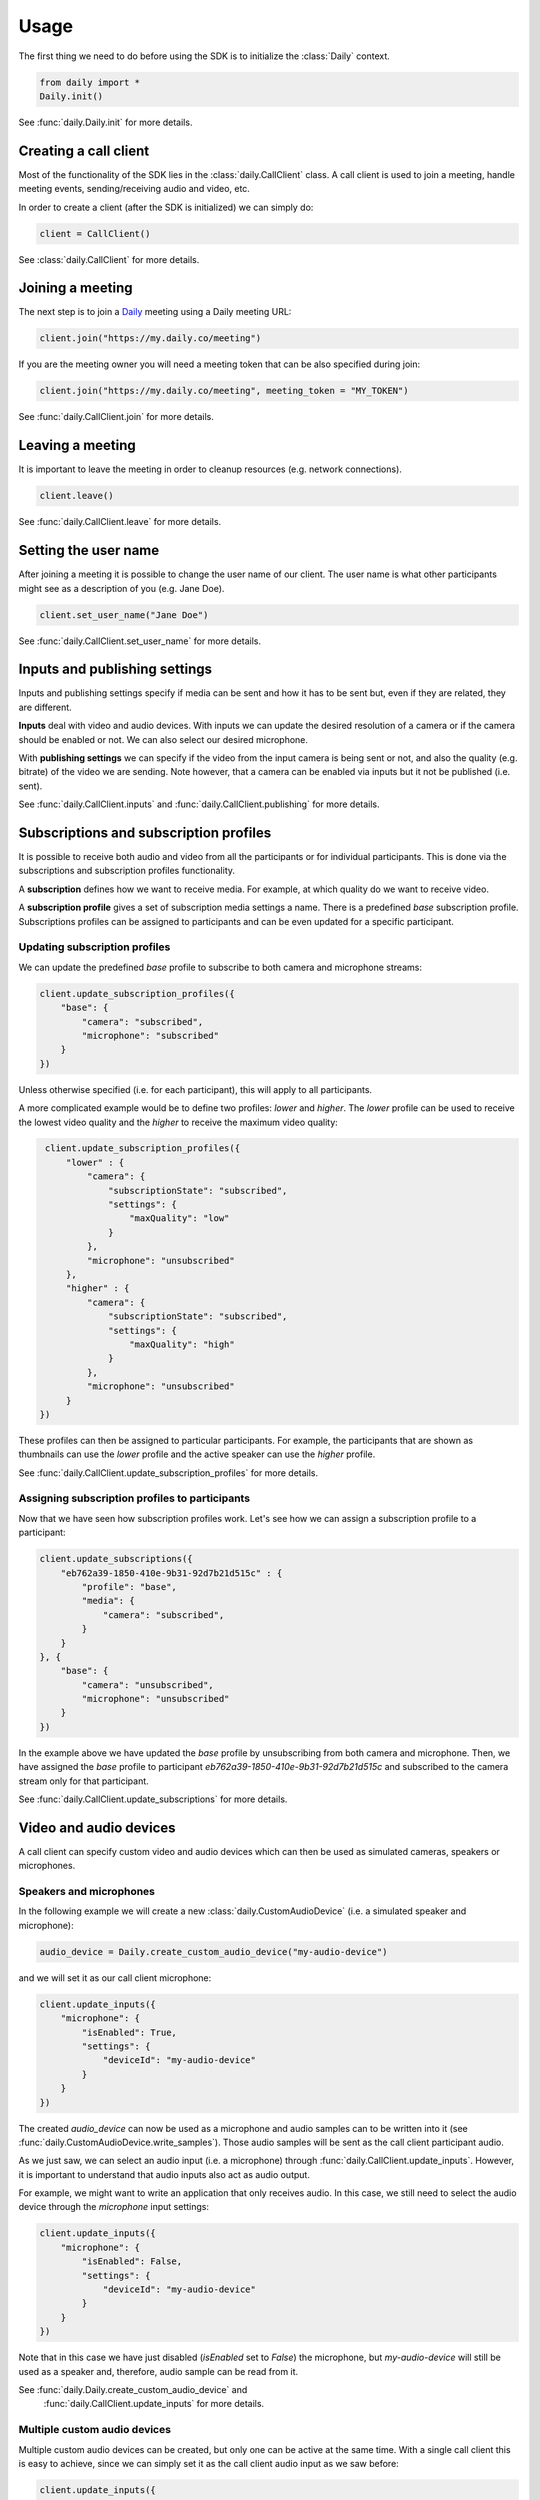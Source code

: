 Usage
====================================

The first thing we need to do before using the SDK is to initialize the
:class:`Daily` context.

.. code-block:: python

    from daily import *
    Daily.init()

See :func:`daily.Daily.init` for more details.

Creating a call client
--------------------------------------------------------

Most of the functionality of the SDK lies in the :class:`daily.CallClient`
class. A call client is used to join a meeting, handle meeting events,
sending/receiving audio and video, etc.

In order to create a client (after the SDK is initialized) we can simply do:

.. code-block:: python

    client = CallClient()

See :class:`daily.CallClient` for more details.

Joining a meeting
--------------------------------------------------------

The next step is to join a `Daily`_ meeting using a Daily meeting URL:

.. code-block:: python

    client.join("https://my.daily.co/meeting")

If you are the meeting owner you will need a meeting token that can be also
specified during join:

.. code-block:: python

    client.join("https://my.daily.co/meeting", meeting_token = "MY_TOKEN")

See :func:`daily.CallClient.join` for more details.

Leaving a meeting
--------------------------------------------------------

It is important to leave the meeting in order to cleanup resources (e.g. network
connections).

.. code-block:: python

    client.leave()

See :func:`daily.CallClient.leave` for more details.

Setting the user name
--------------------------------------------------------

After joining a meeting it is possible to change the user name of our
client. The user name is what other participants might see as a description of
you (e.g. Jane Doe).

.. code-block:: python

    client.set_user_name("Jane Doe")

See :func:`daily.CallClient.set_user_name` for more details.

Inputs and publishing settings
--------------------------------------------------------

Inputs and publishing settings specify if media can be sent and how it has to be
sent but, even if they are related, they are different.

**Inputs** deal with video and audio devices. With inputs we can update the
desired resolution of a camera or if the camera should be enabled or not. We can
also select our desired microphone.

With **publishing settings** we can specify if the video from the input camera
is being sent or not, and also the quality (e.g. bitrate) of the video we are
sending. Note however, that a camera can be enabled via inputs but it not be
published (i.e. sent).

See :func:`daily.CallClient.inputs` and :func:`daily.CallClient.publishing` for
more details.

Subscriptions and subscription profiles
--------------------------------------------------------

It is possible to receive both audio and video from all the participants or for
individual participants. This is done via the subscriptions and subscription
profiles functionality.

A **subscription** defines how we want to receive media. For example, at which
quality do we want to receive video.

A **subscription profile** gives a set of subscription media settings a
name. There is a predefined `base` subscription profile. Subscriptions profiles
can be assigned to participants and can be even updated for a specific
participant.

Updating subscription profiles
~~~~~~~~~~~~~~~~~~~~~~~~~~~~~~~~~~~~~~~~~~~~~~~~~~~~~~~

We can update the predefined `base` profile to subscribe to both camera and
microphone streams:

.. code-block:: python

    client.update_subscription_profiles({
        "base": {
            "camera": "subscribed",
            "microphone": "subscribed"
        }
    })

Unless otherwise specified (i.e. for each participant), this will apply to all
participants.

A more complicated example would be to define two profiles: `lower` and
`higher`.  The `lower` profile can be used to receive the lowest video quality
and the `higher` to receive the maximum video quality:

.. code-block:: python

    client.update_subscription_profiles({
        "lower" : {
            "camera": {
                "subscriptionState": "subscribed",
                "settings": {
                    "maxQuality": "low"
                }
            },
            "microphone": "unsubscribed"
        },
        "higher" : {
            "camera": {
                "subscriptionState": "subscribed",
                "settings": {
                    "maxQuality": "high"
                }
            },
            "microphone": "unsubscribed"
        }
   })

These profiles can then be assigned to particular participants. For example, the
participants that are shown as thumbnails can use the `lower` profile and the
active speaker can use the `higher` profile.

See :func:`daily.CallClient.update_subscription_profiles` for more details.

Assigning subscription profiles to participants
~~~~~~~~~~~~~~~~~~~~~~~~~~~~~~~~~~~~~~~~~~~~~~~~~~~~~~~

Now that we have seen how subscription profiles work. Let's see how we can
assign a subscription profile to a participant:

.. code-block:: python

    client.update_subscriptions({
        "eb762a39-1850-410e-9b31-92d7b21d515c" : {
            "profile": "base",
            "media": {
                "camera": "subscribed",
            }
        }
    }, {
        "base": {
            "camera": "unsubscribed",
            "microphone": "unsubscribed"
        }
    })

In the example above we have updated the `base` profile by unsubscribing from
both camera and microphone. Then, we have assigned the `base` profile to
participant `eb762a39-1850-410e-9b31-92d7b21d515c` and subscribed to the camera
stream only for that participant.

See :func:`daily.CallClient.update_subscriptions` for more details.

Video and audio devices
--------------------------------------------------------

A call client can specify custom video and audio devices which can then be used
as simulated cameras, speakers or microphones.

Speakers and microphones
~~~~~~~~~~~~~~~~~~~~~~~~~~~~~~~~~~~~~~~~~~~~~~~~~~~~~~~

In the following example we will create a new :class:`daily.CustomAudioDevice`
(i.e. a simulated speaker and microphone):

.. code-block:: python

    audio_device = Daily.create_custom_audio_device("my-audio-device")

and we will set it as our call client microphone:

.. code-block:: python

    client.update_inputs({
        "microphone": {
            "isEnabled": True,
            "settings": {
                "deviceId": "my-audio-device"
            }
        }
    })

The created `audio_device` can now be used as a microphone and audio samples can
to be written into it (see :func:`daily.CustomAudioDevice.write_samples`). Those
audio samples will be sent as the call client participant audio.

As we just saw, we can select an audio input (i.e. a microphone) through
:func:`daily.CallClient.update_inputs`. However, it is important to understand
that audio inputs also act as audio output.

For example, we might want to write an application that only receives audio. In
this case, we still need to select the audio device through the `microphone`
input settings:

.. code-block:: python

    client.update_inputs({
        "microphone": {
            "isEnabled": False,
            "settings": {
                "deviceId": "my-audio-device"
            }
        }
    })

Note that in this case we have just disabled (`isEnabled` set to `False`) the
microphone, but `my-audio-device` will still be used as a speaker and,
therefore, audio sample can be read from it.

See :func:`daily.Daily.create_custom_audio_device` and
 :func:`daily.CallClient.update_inputs` for more details.

Multiple custom audio devices
~~~~~~~~~~~~~~~~~~~~~~~~~~~~~~~~~~~~~~~~~~~~~~~~~~~~~~~

Multiple custom audio devices can be created, but only one can be active at the
same time. With a single call client this is easy to achieve, since we can
simply set it as the call client audio input as we saw before:

.. code-block:: python

    client.update_inputs({
        "microphone": {
            "isEnabled": True,
            "settings": {
                "deviceId": "my-audio-device"
            }
        }
    })

However, if multiple custom audio devices are created and different call clients
select different custom audio devices, we will certainly get undesired behavior.


Sending and receiving raw media
--------------------------------------------------------

It is possible to receive video from a participant or send audio to the
meeting. In the following sections we will see how we can send and receive raw
media.

Receiving video from a participant
~~~~~~~~~~~~~~~~~~~~~~~~~~~~~~~~~~~~~~~~~~~~~~~~~~~~~~~

Once we have created a call client we can register a callback to be called each
time a video frame is received from a specific participant.

.. code-block:: python

    client.set_video_renderer(PARTICIPANT_ID, on_video_frame)

where `on_video_frame` must be a function or a class method such as:

.. code-block:: python

    def on_video_frame(participant_id, video_frame):
        print(f"NEW FRAME FROM {participant_id}")

and where `video_frame` is a :class:`daily.VideoFrame`.

See :func:`daily.CallClient.set_video_renderer` for more details.

Receiving audio from a meeting
~~~~~~~~~~~~~~~~~~~~~~~~~~~~~~~~~~~~~~~~~~~~~~~~~~~~~~~

Audio works a little bit differently than video. It is not possible to receive
audio for a single participant; instead, all the audio of the meeting will be
received.

In order to receive audio from the meeting, we need to create a
:class:`daily.CustomAudioDevice`. Think of it as a system speaker.

To create a custom audio device, we need to initialize the SDK as follows:

.. code-block:: python

    Daily.init(custom_devices = True)

Then, we can create an audio device:

.. code-block:: python

    audio_device = Daily.create_custom_audio_device("my-audio-device")

It is possible to create multiple audio devices, but all call clients will need
to configure the same device as an audio input.

Finally, after we have joined a meeting, we can read samples from the audio
device (e.g. every 10ms):

.. code-block:: python

    while True:
        buffer = audio_device.read_samples(160)
        time.sleep(0.01)

The audio format is 16-bit linear PCM.

See :func:`daily.CustomAudioDevice.read_samples` for more details.

Sending audio to a meeting
~~~~~~~~~~~~~~~~~~~~~~~~~~~~~~~~~~~~~~~~~~~~~~~~~~~~~~~

As we have seen in the previous sections, audio is a bit particular. In the case
of sending, think of a custom audio device as a system microphone.

To send audio into a meeting we also need to create a
:class:`daily.CustomAudioDevice` and initialize the SDK as before:

.. code-block:: python

    Daily.init(custom_devices = True)

Then, create and select the audio device:

.. code-block:: python

    audio_device = Daily.create_custom_audio_device("my-audio-device")
    Daily.select_custom_audio_device("my-audio-device")

The next step is to tell our client that we will be using our device
`my-audio-device` as the microphone. In order to do this, we will use the
:func:`daily.CallClient.inputs` method:

.. code-block:: python

    client.update_inputs({
        "camera": False,
        "microphone": {
            "isEnabled": True,
            "settings": {
                "deviceId": "my-audio-device"
            }
        }
    })

The above is necessary because otherwise our client will not know which audio
device to use as a microphone.

Finally, after joining a meeting, we can write samples to the audio device
(e.g. every 10ms):

.. code-block:: python

    audio_device.write_samples(samples)

The audio format is 16-bit linear PCM.

See :func:`daily.CustomAudioDevice.write_samples` for more details.

.. _Daily: https://daily.co
